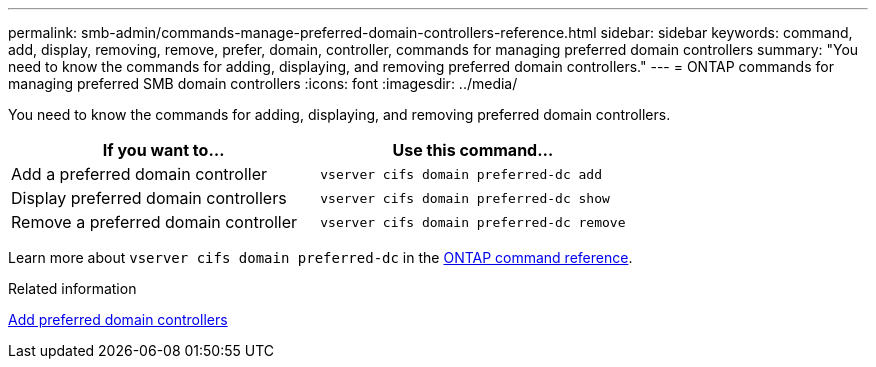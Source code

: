 ---
permalink: smb-admin/commands-manage-preferred-domain-controllers-reference.html
sidebar: sidebar
keywords: command, add, display, removing, remove, prefer, domain, controller, commands for managing preferred domain controllers
summary: "You need to know the commands for adding, displaying, and removing preferred domain controllers."
---
= ONTAP commands for managing preferred SMB domain controllers
:icons: font
:imagesdir: ../media/

[.lead]
You need to know the commands for adding, displaying, and removing preferred domain controllers.

[options="header"]
|===
| If you want to...| Use this command...
a|
Add a preferred domain controller
a|
`vserver cifs domain preferred-dc add`
a|
Display preferred domain controllers
a|
`vserver cifs domain preferred-dc show`
a|
Remove a preferred domain controller
a|
`vserver cifs domain preferred-dc remove`
|===
Learn more about `vserver cifs domain preferred-dc` in the link:https://docs.netapp.com/us-en/ontap-cli/search.html?q=vserver+cifs+domain+preferred-dc[ONTAP command reference^].

.Related information

xref:add-preferred-domain-controllers-task.adoc[Add preferred domain controllers]


// 2025 June 17, ONTAPDOC-2981
// 2025 Jan 16, ONTAPDOC-2569